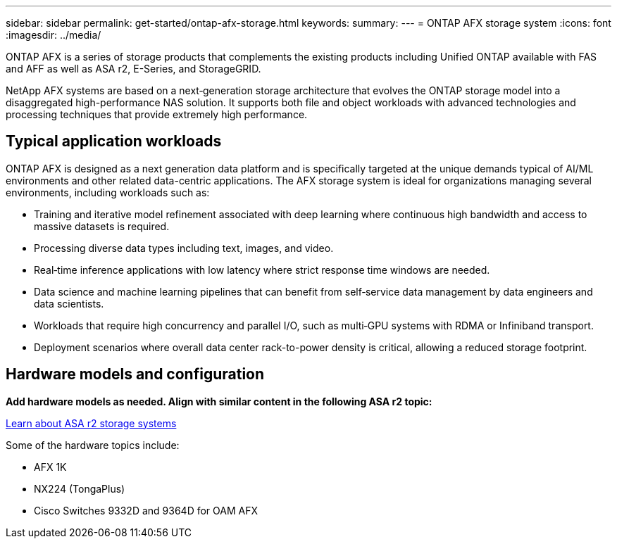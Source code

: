 ---
sidebar: sidebar
permalink: get-started/ontap-afx-storage.html
keywords: 
summary: 
---
= ONTAP AFX storage system
:icons: font
:imagesdir: ../media/

[.lead]
ONTAP AFX is a series of storage products that complements the existing products including Unified ONTAP available with FAS and AFF as well as ASA r2, E-Series, and StorageGRID.

NetApp AFX systems are based on a next‑generation storage architecture that evolves the ONTAP storage model into a disaggregated high-performance NAS solution. It supports both file and object workloads with advanced technologies and processing techniques that provide extremely high performance.

== Typical application workloads

ONTAP AFX is designed as a next generation data platform and is specifically targeted at the unique demands typical of AI/ML environments and other related data-centric applications. The AFX storage system is ideal for organizations managing several environments, including workloads such as:

* Training and iterative model refinement associated with deep learning where continuous high bandwidth and access to massive datasets is required.
* Processing diverse data types including text, images, and video.
* Real‑time inference applications with low latency where strict response time windows are needed.
* Data science and machine learning pipelines that can benefit from self‑service data management by data engineers and data scientists.
* Workloads that require high concurrency and parallel I/O, such as multi‑GPU systems with RDMA or Infiniband transport.
* Deployment scenarios where overall data center rack-to-power density is critical, allowing a reduced storage footprint.

== Hardware models and configuration

*Add hardware models as needed. Align with similar content in the following ASA r2 topic:*

https://docs.netapp.com/us-en/asa-r2/get-started/learn-about.html[Learn about ASA r2 storage systems^]

Some of the hardware topics include:

* AFX 1K
* NX224 (TongaPlus)
* Cisco Switches 9332D and 9364D for OAM AFX
